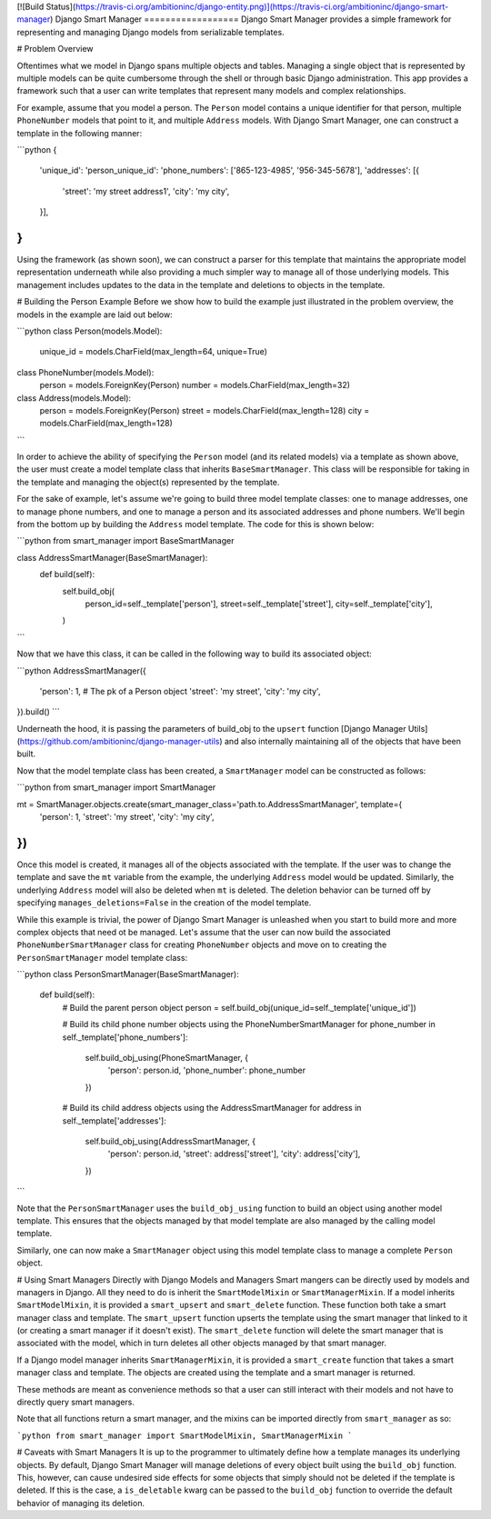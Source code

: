 [![Build Status](https://travis-ci.org/ambitioninc/django-entity.png)](https://travis-ci.org/ambitioninc/django-smart-manager)
Django Smart Manager
==================
Django Smart Manager provides a simple framework for representing and managing Django models from serializable templates.


# Problem Overview

Oftentimes what we model in Django spans multiple objects and tables. Managing a single object that is represented by multiple models can be quite cumbersome through the shell or through basic Django administration. This app provides a framework such that a user can write templates that represent many models and complex relationships.

For example, assume that you model a person. The ``Person`` model contains a unique identifier for that person, multiple ``PhoneNumber`` models that point to it, and multiple ``Address`` models. With Django Smart Manager, one can construct a template in the following manner:

```python
{
    'unique_id': 'person_unique_id':
    'phone_numbers': ['865-123-4985', '956-345-5678'],
    'addresses': [{
        'street': 'my street address1',
        'city': 'my city',
    }],
}
```

Using the framework (as shown soon), we can construct a parser for this template that maintains the appropriate model representation underneath while also providing a much simpler way to manage all of those underlying models. This management includes updates to the data in the template and deletions to objects in the template.

# Building the Person Example
Before we show how to build the example just illustrated in the problem overview, the models in the example are laid out below:

```python
class Person(models.Model):
    unique_id = models.CharField(max_length=64, unique=True)


class PhoneNumber(models.Model):
    person = models.ForeignKey(Person)
    number = models.CharField(max_length=32)


class Address(models.Model):
    person = models.ForeignKey(Person)
    street = models.CharField(max_length=128)
    city = models.CharField(max_length=128)
```

In order to achieve the ability of specifying the ``Person`` model (and its related models) via a template as shown above, the user must create a model template class that inherits ``BaseSmartManager``. This class will be responsible for taking in the template and managing the object(s) represented by the template.

For the sake of example, let's assume we're going to build three model template classes: one to manage addresses, one to manage phone numbers, and one to manage a person and its associated addresses and phone numbers. We'll begin from the bottom up by building the ``Address`` model template. The code for this is shown below:

```python
from smart_manager import BaseSmartManager


class AddressSmartManager(BaseSmartManager):
    def build(self):
        self.build_obj(
            person_id=self._template['person'],
            street=self._template['street'],
            city=self._template['city'],
        )
```

Now that we have this class, it can be called in the following way to build its associated object:

```python
AddressSmartManager({
    'person': 1,  # The pk of a Person object
    'street': 'my street',
    'city': 'my city',
}).build()
```

Underneath the hood, it is passing the parameters of build_obj to the ``upsert`` function [Django Manager Utils](https://github.com/ambitioninc/django-manager-utils) and also internally maintaining all of the objects that have been built.

Now that the model template class has been created, a ``SmartManager`` model can be constructed as follows:

```python
from smart_manager import SmartManager


mt = SmartManager.objects.create(smart_manager_class='path.to.AddressSmartManager', template={
    'person': 1,
    'street': 'my street',
    'city': 'my city',
})
```

Once this model is created, it manages all of the objects associated with the template. If the user was to change the template and save the ``mt`` variable from the example, the underlying ``Address`` model would be updated. Similarly, the underlying ``Address`` model will also be deleted when ``mt`` is deleted. The deletion behavior can be turned off by specifying ``manages_deletions=False`` in the creation of the model template.

While this example is trivial, the power of Django Smart Manager is unleashed when you start to build more and more complex objects that need ot be managed. Let's assume that the user can now build the associated ``PhoneNumberSmartManager`` class for creating ``PhoneNumber`` objects and move on to creating the ``PersonSmartManager`` model template class:

```python
class PersonSmartManager(BaseSmartManager):
    def build(self):
        # Build the parent person object
        person = self.build_obj(unique_id=self._template['unique_id'])

        # Build its child phone number objects using the PhoneNumberSmartManager
        for phone_number in self._template['phone_numbers']:
            self.build_obj_using(PhoneSmartManager, {
                'person': person.id,
                'phone_number': phone_number
            })

        # Build its child address objects using the AddressSmartManager
        for address in self._template['addresses']:
            self.build_obj_using(AddressSmartManager, {
                'person': person.id,
                'street': address['street'],
                'city': address['city'],
            })
```

Note that the ``PersonSmartManager`` uses the ``build_obj_using`` function to build an object using another model template. This ensures that the objects managed by that model template are also managed by the calling model template.

Similarly, one can now make a ``SmartManager`` object using this model template class to manage a complete ``Person`` object.

# Using Smart Managers Directly with Django Models and Managers
Smart mangers can be directly used by models and managers in Django. All they need to do is inherit the ``SmartModelMixin`` or ``SmartManagerMixin``. If a model inherits ``SmartModelMixin``, it is provided a ``smart_upsert`` and ``smart_delete`` function. These function both take a smart manager class and template. The ``smart_upsert`` function upserts the template using the smart manager that linked to it (or creating a smart manager if it doesn't exist). The ``smart_delete`` function will delete the smart manager that is associated with the model, which in turn deletes all other objects managed by that smart manager.

If a Django model manager inherits ``SmartManagerMixin``, it is provided a ``smart_create`` function that takes a smart manager class and template. The objects are created using the template and a smart manager is returned.

These methods are meant as convenience methods so that a user can still interact with their models and not have to directly query smart managers.

Note that all functions return a smart manager, and the mixins can be imported directly from ``smart_manager`` as so:

```python
from smart_manager import SmartModelMixin, SmartManagerMixin
```

# Caveats with Smart Managers
It is up to the programmer to ultimately define how a template manages its underlying objects. By default, Django Smart Manager will manage deletions of every object built using the ``build_obj`` function. This, however, can cause undesired side effects for some objects that simply should not be deleted if the template is deleted. If this is the case, a ``is_deletable`` kwarg can be passed to the ``build_obj`` function to override the default behavior of managing its deletion.


